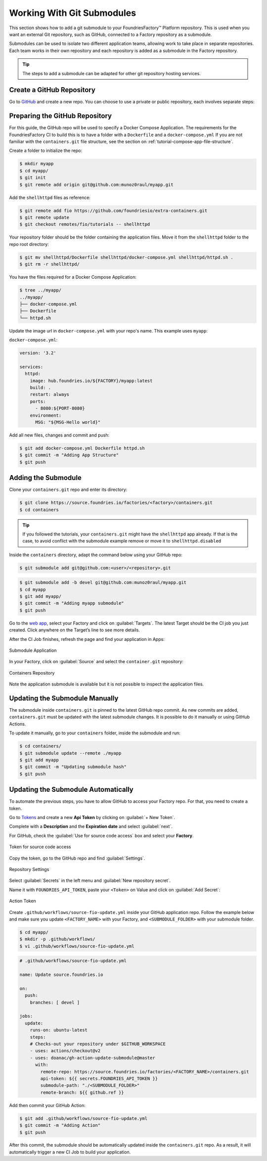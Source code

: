 .. _ug-submodule:

Working With Git Submodules
===========================

This section shows how to add a git submodule to your FoundriesFactory™ Platform repository.
This is used when you want an external Git repository, such as GitHub, connected to a Factory repository as a submodule.

Submodules can be used to isolate two different application teams, allowing work to take place in separate repositories.
Each team works in their own repository and each repository is added as a submodule in the Factory repository.

.. tip::
   The steps to add a submodule can be adapted for other git repository hosting services.

Create a GitHub Repository
---------------------------

Go to GitHub_ and create a new repo.
You can choose to use a private or public repository, each involves separate steps:

.. tab-set::

   .. tab-item:: Private

      Select :guilabel:`Private` and :guilabel:`Create repository`.

      .. figure:: /_static/user-guide/submodule/private.png
         :width: 800
         :align: center
      
         New Private GitHub repository
      
      The FoundriesFactory CI needs a GitHub personal access token to download the submodule content during the build.
      Many organizations require the recommended Fine-grained tokens be used.
      Follow GitHub's `instructions to generate the token <https://docs.github.com/en/authentication/keeping-your-account-and-data-secure/managing-your-personal-access-tokens#creating-a-fine-grained-personal-access-token>`_.
      Copy the personal access token.
      
      Now Configure your Factory with the personal access token.
      Use ``fioctl`` to configure the ``githubtok`` variable:

      .. code-block:: console

          $ fioctl secrets update githubtok=<PERSONAL_TOKEN>
   
   .. tab-item:: Public

      Select :guilabel:`Public` and :guilabel:`Create repository`.

      .. figure:: /_static/user-guide/submodule/public.png
         :width: 800
         :align: center
      
         New Public GitHub repository

Preparing the GitHub Repository
--------------------------------

For this guide, the GitHub repo will be used to specify a Docker Compose Application.
The requirements for the FoundriesFactory CI to build this is to have a folder with a ``Dockerfile`` and a ``docker-compose.yml``
If you are not familiar with the ``containers.git`` file structure, see the section on :ref:`tutorial-compose-app-file-structure`.

Create a folder to initialize the repo:

.. code-block:: console

    $ mkdir myapp
    $ cd myapp/
    $ git init
    $ git remote add origin git@github.com:munoz0raul/myapp.git
    
Add the ``shellhttpd`` files as reference:

.. code-block:: console

    $ git remote add fio https://github.com/foundriesio/extra-containers.git
    $ git remote update
    $ git checkout remotes/fio/tutorials -- shellhttpd

Your repository folder should be the folder containing the application files. 
Move it from the ``shellhttpd`` folder to the repo root directory:

.. code-block:: console

    $ git mv shellhttpd/Dockerfile shellhttpd/docker-compose.yml shellhttpd/httpd.sh .
    $ git rm -r shellhttpd/

You have the files required for a Docker Compose Application:

.. code-block:: console

    $ tree ../myapp/
    ../myapp/
    ├── docker-compose.yml
    ├── Dockerfile
    └── httpd.sh

Update the image url in ``docker-compose.yml`` with your repo's name.
This example uses ``myapp``:

``docker-compose.yml``:

.. code-block:: yaml

     version: '3.2'
     
     services:
       httpd:
         image: hub.foundries.io/${FACTORY}/myapp:latest
         build: .
         restart: always
         ports:
           - 8080:${PORT-8080}
         environment:
           MSG: "${MSG-Hello world}"

Add all new files, changes and commit and push:

.. code-block:: console

    $ git add docker-compose.yml Dockerfile httpd.sh
    $ git commit -m "Adding App Structure"
    $ git push

Adding the Submodule
--------------------

Clone your ``containers.git`` repo and enter its directory:

.. code-block:: console

    $ git clone https://source.foundries.io/factories/<factory>/containers.git
    $ cd containers

.. tip::

   If you followed the tutorials, your ``containers.git`` might have the ``shellhttpd`` app already.
   If that is the case, to avoid conflict with the submodule example remove or move it to ``shellhttpd.disabled``

Inside the ``containers`` directory, adapt the command below using your GitHub repo:

.. code-block:: console

    $ git submodule add git@github.com:<user>/<repository>.git

.. code-block:: console

    $ git submodule add -b devel git@github.com:munoz0raul/myapp.git
    $ cd myapp
    $ git add myapp/
    $ git commit -m "Adding myapp submodule"
    $ git push

Go to the `web app <https://app.foundries.io>`_, select your Factory and click on :guilabel:`Targets`.
The latest Target should be the CI job you just created.
Click anywhere on the Target’s line to see more details.

After the CI Job finishes, refresh the page and find your application in Apps:

.. figure:: /_static/user-guide/submodule/app.png
   :width: 500
   :align: center
     
   Submodule Application
  
In your Factory, click on :guilabel:`Source` and select the ``container.git`` repository:

.. figure:: /_static/user-guide/submodule/source.png
   :width: 600
   :align: center
     
   Containers Repository

Note the application submodule is available but it is not possible to inspect the application files.

Updating the Submodule Manually
-------------------------------

The submodule inside ``containers.git`` is pinned to the latest GitHub repo commit.
As new commits are added, ``containers.git`` must be updated with the latest submodule changes.
It is possible to do it manually or using GitHub Actions.

To update it manually, go to your ``containers`` folder, inside the submodule and run:

.. code-block:: console

    $ cd containers/
    $ git submodule update --remote ./myapp
    $ git add myapp
    $ git commit -m "Updating submodule hash"
    $ git push

Updating the Submodule Automatically
------------------------------------

To automate the previous steps, you have to allow GitHub to access your Factory repo.
For that, you need to create a token.

Go to `Tokens <https://app.foundries.io/settings/tokens>`_ and create a new **Api Token** by clicking on 
:guilabel:`+ New Token`.

Complete with a **Description** and the **Expiration date** and select :guilabel:`next`.

For GitHub, check the :guilabel:`Use for source code access` box and select your **Factory**.

.. figure:: /_static/user-guide/mirror-action/mirror-action.png
   :width: 500
   :align: center

   Token for source code access

Copy the token, go to the GitHub repo and find :guilabel:`Settings`.

.. figure:: /_static/user-guide/submodule/reposetting.png
   :width: 800
   :align: center
     
   Repository Settings

Select :guilabel:`Secrets` in the left menu and :guilabel:`New repository secret`.

Name it with ``FOUNDRIES_API_TOKEN``, paste your ``<Token>`` on Value and click on :guilabel:`Add Secret`:

.. figure:: /_static/user-guide/submodule/actiontoken.png
   :width: 800
   :align: center
     
   Action Token

Create ``.github/workflows/source-fio-update.yml`` inside your GitHub application repo.
Follow the example below and make sure you update ``<FACTORY_NAME>`` with your Factory, and ``<SUBMODULE_FOLDER>`` with your submodule folder.

.. code-block:: console

    $ cd myapp/
    $ mkdir -p .github/workflows/ 
    $ vi .github/workflows/source-fio-update.yml

.. code-block:: yaml

     # .github/workflows/source-fio-update.yml
     
     name: Update source.foundries.io
     
     on:
       push:
         branches: [ devel ]
     
     jobs:
       update:
         runs-on: ubuntu-latest
         steps:
         # Checks-out your repository under $GITHUB_WORKSPACE
         - uses: actions/checkout@v2
         - uses: doanac/gh-action-update-submodule@master
           with:
             remote-repo: https://source.foundries.io/factories/<FACTORY_NAME>/containers.git
             api-token: ${{ secrets.FOUNDRIES_API_TOKEN }}
             submodule-path: "./<SUBMODULE_FOLDER>"
             remote-branch: ${{ github.ref }}

Add then commit your GitHub Action:

.. code-block:: console

    $ git add .github/workflows/source-fio-update.yml
    $ git commit -m "Adding Action"
    $ git push

After this commit, the submodule should be automatically updated inside the ``containers.git`` repo.
As a result, it will automatically trigger a new CI Job to build your application.

.. _GitHub: https://github.com/new
